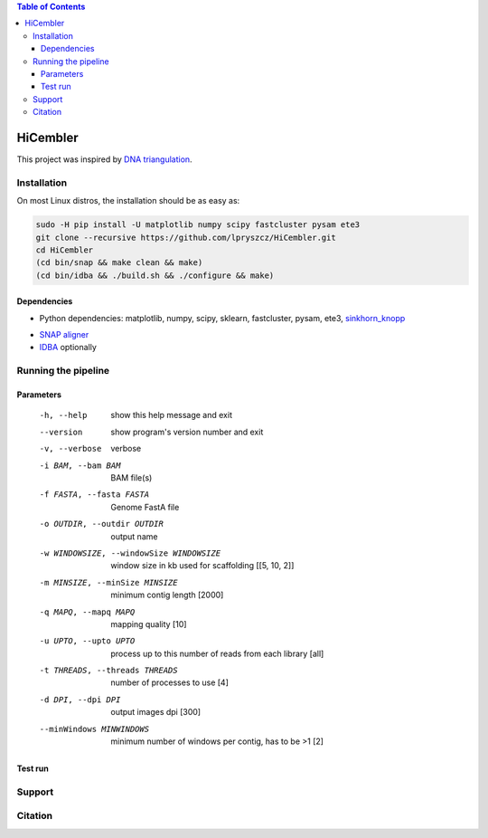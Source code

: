 .. contents:: Table of Contents

HiCembler
=========


This project was inspired by `DNA triangulation <https://github.com/NoamKaplan/dna-triangulation>`_. 

============
Installation
============
On most Linux distros, the installation should be as easy as:


.. code-block:: bash

    sudo -H pip install -U matplotlib numpy scipy fastcluster pysam ete3
    git clone --recursive https://github.com/lpryszcz/HiCembler.git
    cd HiCembler
    (cd bin/snap && make clean && make)
    (cd bin/idba && ./build.sh && ./configure && make)


Dependencies
~~~~~~~~~~~~
- Python dependencies: matplotlib, numpy, scipy, sklearn, fastcluster, pysam, ete3, `sinkhorn_knopp <https://github.com/btaba/sinkhorn_knopp>`_
.. code-block:: bash    
   sudo -H pip install -U matplotlib numpy scipy sklearn fastcluster pysam ete3 sinkhorn_knopp

- `SNAP aligner <https://github.com/amplab/snap>`_
- `IDBA <https://github.com/loneknightpy/idba>`_ optionally

====================
Running the pipeline
====================




Parameters
~~~~~~~~~~


  -h, --help            show this help message and exit
  --version             show program's version number and exit
  -v, --verbose         verbose
  -i BAM, --bam BAM
                        BAM file(s)
  -f FASTA, --fasta FASTA
                        Genome FastA file
  -o OUTDIR, --outdir OUTDIR
                        output name
  -w WINDOWSIZE, --windowSize WINDOWSIZE
                        window size in kb used for scaffolding [[5, 10, 2]]
  -m MINSIZE, --minSize MINSIZE
                        minimum contig length [2000]
  -q MAPQ, --mapq MAPQ  mapping quality [10]
  -u UPTO, --upto UPTO  process up to this number of reads from each library [all]
  -t THREADS, --threads THREADS
                        number of processes to use [4]
  -d DPI, --dpi DPI     output images dpi [300]
  --minWindows MINWINDOWS
                        minimum number of windows per contig, has to be >1 [2]


Test run
~~~~~~~~



=======
Support
=======



========
Citation
========
